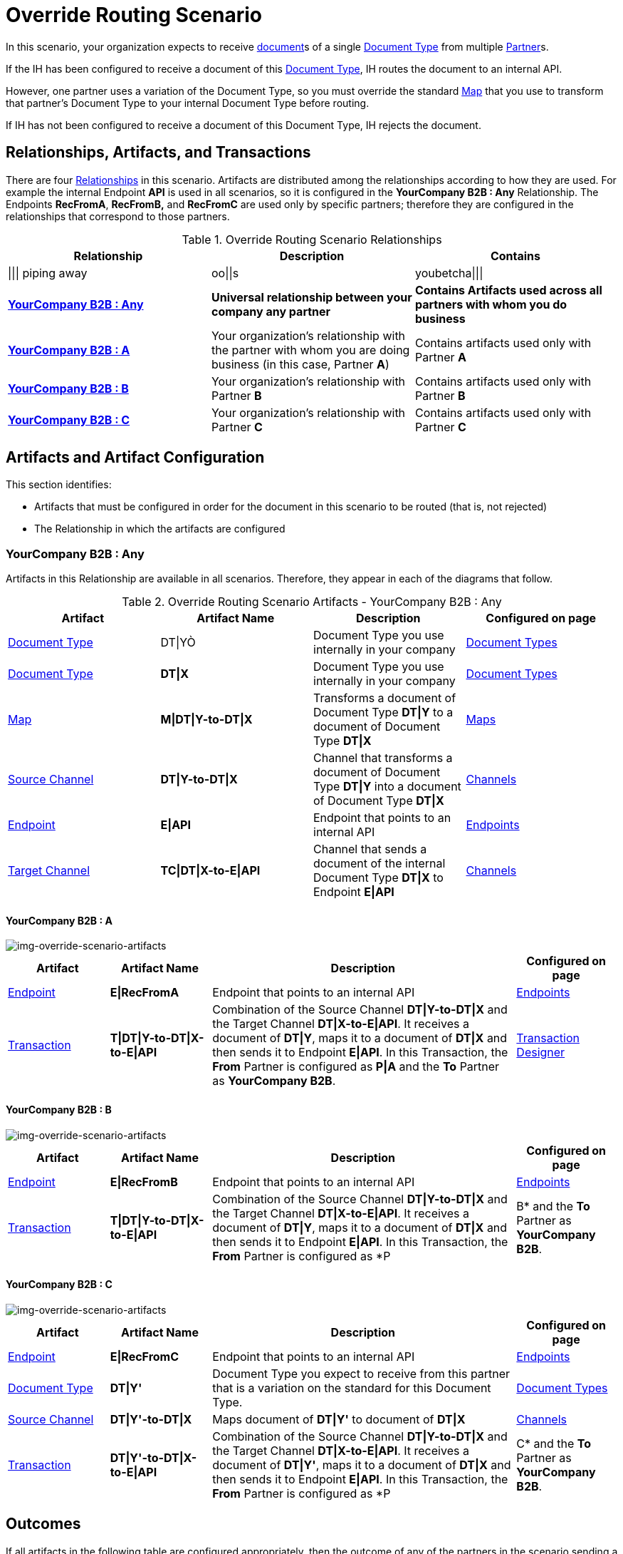 
= Override Routing Scenario

In this scenario, your organization expects to receive xref:glossary#sectd[document]s of a single xref:glossary#sectd[Document Type] from multiple xref:glossary#sectp[Partner]s.


If the IH has been configured to receive a document of this xref:glossary#sectd[Document Type], IH routes the document to an internal API. 

However, one partner uses a variation of the Document Type, so you must override the standard xref:glossary#sectm[Map] that you use to transform that partner's Document Type to your internal Document Type before routing.

If IH has not been configured to receive a document of this Document Type, IH rejects the document. 


== Relationships, Artifacts, and Transactions

There are four xref:glossary#sectr[Relationships] in this scenario. Artifacts are distributed among the relationships according to how they are used. For example the internal Endpoint *API* is used in all scenarios, so it is configured in the *YourCompany B2B : Any* Relationship. The Endpoints *RecFromA*, *RecFromB,* and *RecFromC* are used only by specific partners; therefore they are configured in the relationships that correspond to those partners. 

.Override Routing Scenario Relationships
[cols="3*", separator=$]

|===
$Relationship$Description$Contains

$||| piping away
$oo||s
$youbetcha|||

s$<<YourCompany B2B : Any>> 
s$Universal relationship between your company any partner
s$Contains Artifacts used across all partners with whom you do business

s$<<YourCompany B2B : A>>
$Your organization's relationship with the partner with whom you are doing business (in this case, Partner *A*)
$Contains artifacts used only with Partner *A*

s$<<YourCompany B2B : B>>
$Your organization's relationship with Partner *B*
$Contains artifacts used only with Partner *B*

s$<<YourCompany B2B : C>>
$Your organization's relationship with Partner *C*
$Contains artifacts used only with Partner *C*

|===


== Artifacts and Artifact Configuration 

This section identifies:

* Artifacts that must be configured in order for the document in this scenario to be routed (that is, not rejected)
* The Relationship in which the artifacts are configured

=== YourCompany B2B : Any

Artifacts in this Relationship are available in all scenarios. Therefore, they appear in each of the diagrams that follow. 

//==== Configured in *YourCompany B2B : Any*

.Override Routing Scenario Artifacts - YourCompany B2B : Any 
[cols="4*"]

|===
|Artifact|Artifact Name|Description|Configured on page

|xref:glossary#sectd[Document Type]
|DT\|YÒ
|Document Type you use internally in your company
|xref:document-types[Document Types]

|xref:glossary#sectd[Document Type]
|*DT\|X*
|Document Type you use internally in your company
|xref:document-types[Document Types]

|xref:glossary#sectm[Map]
|*M\|DT\|Y-to-DT\|X*
|Transforms a document of Document Type *DT\|Y* to a document of Document Type *DT\|X*
|xref:maps[Maps]

|xref:glossary#sects[Source Channel ]
|*DT\|Y-to-DT\|X*
|Channel that transforms a document of Document Type *DT\|Y* into a document of Document Type *DT\|X*
|xref:channels[Channels] 


|xref:glossary#secte[Endpoint]
|*E\|API*
|Endpoint that points to an internal API
|xref:endpoints[Endpoints] 

|xref:glossary#sectt[Target Channel ]
|*TC\|DT\|X-to-E\|API*
|Channel that sends a document of the internal Document Type *DT\|X* to Endpoint *E\|API*
|xref:channels[Channels] 

|===

==== YourCompany B2B : A


//==== Configured in YourCompany B2B : PartA

[[img-override-routing-scenario-artifacts-partner-a]]

image::override-routing-scenario-artifacts-partner-a.png[img-override-scenario-artifacts]

//.Override Routing Scenario Artifacts - YourCompany B2B : A

[cols="2, 2, 6, 2"]
|===
|Artifact|Artifact Name|Description|Configured on page

|xref:glossary#secte[Endpoint]
|*E\|RecFromA*
|Endpoint that points to an internal API
|xref:endpoints[Endpoints] 

|xref:glossary#sect[Transaction] 
|*T\|DT\|Y-to-DT\|X-to-E\|API*
|Combination of the Source Channel *DT\|Y-to-DT\|X* and the Target Channel *DT\|X-to-E\|API*.
It receives a document of *DT\|Y*, maps it to a document of *DT\|X* and then sends it to Endpoint *E\|API*. In this Transaction, the *From* Partner is configured as *P\|A* and the *To* Partner as *YourCompany B2B*.
|xref:transaction-designer[Transaction Designer] 

|===

==== YourCompany B2B : B

// ==== Configured in YourCompany B2B : PartB

[[img-override-routing-scenario-artifacts-partner-b]]

image::override-routing-scenario-artifacts-partner-b.png[img-override-scenario-artifacts]

//.Override Routing Scenario Artifacts - YourCompany B2B : PartB
[cols="2, 2, 6, 2"]

|===
|Artifact|Artifact Name|Description|Configured on page

|xref:glossary#secte[Endpoint]
|*E\|RecFromB*
|Endpoint that points to an internal API
|xref:endpoints[Endpoints] 

|xref:glossary#sect[Transaction] 
|*T\|DT\|Y-to-DT\|X-to-E\|API*
|Combination of the Source Channel *DT\|Y-to-DT\|X* and the Target Channel *DT\|X-to-E\|API*.
It receives a document of *DT\|Y*, maps it to a document of *DT\|X* and then sends it to Endpoint *E\|API*. In this Transaction, the *From* Partner is configured as *P|B* and the *To* Partner as *YourCompany B2B*.
|xref:transaction-designer[Transaction Designer] 

|===

==== YourCompany B2B : C


//==== Configured in YourCompany B2B : PartC

[[img-override-routing-scenario-artifacts-partner-c]]

image::override-routing-scenario-artifacts-partner-c.png[img-override-scenario-artifacts]

//.Override Routing Scenario Artifacts - YourCompany B2B : PartC

[cols="2, 2, 6, 2"]
|===
|Artifact|Artifact Name|Description|Configured on page

|xref:glossary#secte[Endpoint]
|*E\|RecFromC*
|Endpoint that points to an internal API
|xref:endpoints[Endpoints] 

|xref:glossary#sectd[Document Type]
|*DT\|Y'*
|Document Type you expect to receive from this partner that is a variation on the standard for this Document Type. 
|xref:document-types[Document Types] 

|xref:glossary#sects[Source Channel]
|*DT\|Y'-to-DT\|X*
|Maps document of *DT\|Y'* to document of *DT\|X*
|xref:channels[Channels] 

|xref:glossary#sect[Transaction] 
|*DT\|Y'-to-DT\|X-to-E\|API*
|Combination of the Source Channel *DT\|Y-to-DT\|X* and the Target Channel *DT\|X-to-E\|API*.
It receives a document of *DT\|Y'*, maps it to a document of *DT\|X* and then sends it to Endpoint *E\|API*. In this Transaction, the *From* Partner is configured as *P|C* and the *To* Partner as *YourCompany B2B*.
|xref:transaction-designer[Transaction Designer] 
|===


== Outcomes

If all artifacts in the following table are configured appropriately, then the outcome of any of the partners in the scenario sending a document of *DT\|Y* to the Endpoint specific to their relationship with *YourCompany B2B* is that IH will route the document to that Endpoint. 

If any artifact in the relationship between the partner and *YourCompany B2B* or in *YourCompany B2B : Any* is incorrectly configured (or not configured at all), then IH will reject the document. 

For more information, see <<Outcome Details>>.

////
* Partner *PartA*
* Partner *PartB*
* Partner *PartC*
* Document Type *DT\|X*
* Document Type *DT\|X'*
* Document Type *DT\|Y*
* Endpoint *RecFromA*
* Endpoint *RecFromB*
* Endpoint *RecFromC*
* Endpoint *API*
* Map *X-to-Y*
* Map *X'-to-Y*
* Source Channel *X-to-Y*
* Source Channel *X'-to-Y*
* Target Channel *Y-to-API*
* Transaction *X-to-Y-to-API*
* Transaction *X'-to-Y-to-API*
////

.Override Routing Scenario Artifact Summary 
[cols="8*",options="header", e]
|===
|Relationship
7+^|Artifact Type 
||Partners|Document Types|Maps|Endpoints 
2+^|Channels|Transactions

5+||Source|Target|

s|YourCompany B2B : Any
s|NA
s|DT\|Y
DT\|X
s|DT\Y-to-DT\X
s|E\|API
s|DT\|Y-to-DT\|X
s|DT\|X-to-E\|API
|

s|YourCompany B2B : PartA
s|PartA
|
|
s|RecFromA
|
|
s|DT\|Y-to-DT\X-to-E\API

s|YourCompany B2B : P\|B
s|P\|B
|
|
s|E\|RecFromB
|
|
s|DT\|Y-to-DT\|X-to-API


s|YourCompany B2B : P\|C
s|P\|C
s|DT\|Y'
s|DT\|Y'-to-DT\|X
s|RecFromC
s|DT\|Y'-to-DT\|X
|
s|DT\Y'-to-DT\|X-to-E\|API

|===

=== Outcome Details

==== Partner A (P|A) sends document of Document Type Y (DT\|Y) to Endpoint E (E|RecFromA)


Integration Hub:

* Receives the document at Endpoint *E|RecFromA*
* Attempts to resolve routes
* Finds Transaction *DT\|Y-to-DT\|X-to-E\|API*
* Executes *DT\|Y-to-DT\|X-to-E\|API*, which transforms the document to *DT\|X*
* Sends the document to Endpoint *E\|API*.

[[img-override-scenario-outcome]]

image::override-routing-scenario-outcome-success.png[img-override-routing-scenario-outcome-success, title="Override Routing Scenario Outcome (Success)"]

==== PartB sends document (DT\|Y) to Endpoint RecFromB

* Receives Document Y at Endpoint *RecFromB*
* Attempts to resolve routes
* Finds Transaction *Y-to-X-to-API*
* Executes *Y-to-X-to-API*, which transforms the document to *DT\|X*
* Sends the document to Endpoint *API*.

[[img-override-scenario-outcome]]

image::override-routing-scenario-outcome-success.png[img-override-routing-scenario-outcome-success, title="Override Routing Scenario Outcome (Success)"]

==== PartC sends document (DT\|Y') to Endpoint RecFromC

Integration Manager:

** Receives the document at Endpoint *RecFromC*

** Attempts to resolve routes
** Finds Transaction *Y-to-DocX-to-API*
** Executes that transaction, which transforms the document to *DT\|X*
**  Sends the document to Endpoint *API*.

[[img-override-scenario-outcome]]

image::override-routing-scenario-outcome-success.png[img-override-routing-scenario-outcome-success, title="Override Routing Scenario Outcome (Success)"]


==== Outcome: Document Rejected

Partner *PartA* sends a document of Document Type *DocTypeZ* to Endpoint *RecFromA*. 
Document Type *DocTypeZ* is not configured in Relationship *YourCompany B2B : Any*; IH rejects the document. 

Integration Hub:

* Receives the document
* Attempts to resolve Routes
* Does not find a corresponding Transaction.
* Rejects the document.

[[img-basic-scenario-outcome-rejection]]

image::basic-scenario-outcome-rejection.png[img-basic-scenario-outcome-rejection, title="Basic Scenario Outcome (Rejection)"]

